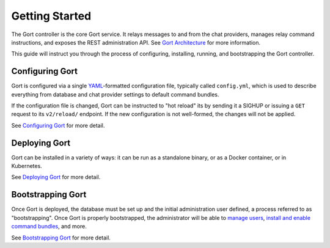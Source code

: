 Getting Started
===============

The Gort controller is the core Gort service. It relays messages to and
from the chat providers, manages relay command instructions, and exposes
the REST administration API. See `Gort Architecture <architecture.md>`__
for more information.

This guide will instruct you through the process of configuring,
installing, running, and bootstrapping the Gort controller.

Configuring Gort
----------------

Gort is configured via a single
`YAML <https://en.wikipedia.org/wiki/YAML>`__-formatted configuration
file, typically called ``config.yml``, which is used to describe
everything from database and chat provider settings to default command
bundles.

If the configuration file is changed, Gort can be instructed to "hot
reload" its by sending it a SIGHUP or issuing a ``GET`` request to its
``v2/reload/`` endpoint. If the new configuration is not well-formed,
the changes will not be applied.

See `Configuring Gort <configuration.md>`__ for more detail.

Deploying Gort
--------------

Gort can be installed in a variety of ways: it can be run as a
standalone binary, or as a Docker container, or in Kubernetes.

See `Deploying Gort <deployment.md>`__ for more detail.

Bootstrapping Gort
------------------

Once Gort is deployed, the database must be set up and the initial
administration user defined, a process referred to as "bootstrapping".
Once Gort is properly bootstrapped, the administrator will be able to
`manage users <managing-users.md>`__, `install and enable command
bundles <managing-bundles.md>`__, and more.

See `Bootstrapping Gort <bootstrapping.md>`__ for more detail.
